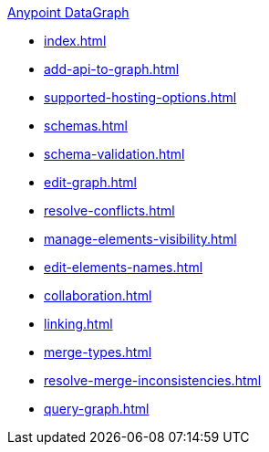 .xref:index.adoc[Anypoint DataGraph]
* xref:index.adoc[]
* xref:add-api-to-graph.adoc[]
* xref:supported-hosting-options.adoc[]
* xref:schemas.adoc[]
* xref:schema-validation.adoc[]
* xref:edit-graph.adoc[]
* xref:resolve-conflicts.adoc[]
* xref:manage-elements-visibility.adoc[]
* xref:edit-elements-names.adoc[]
* xref:collaboration.adoc[]
* xref:linking.adoc[]
* xref:merge-types.adoc[]
* xref:resolve-merge-inconsistencies.adoc[]
* xref:query-graph.adoc[]
